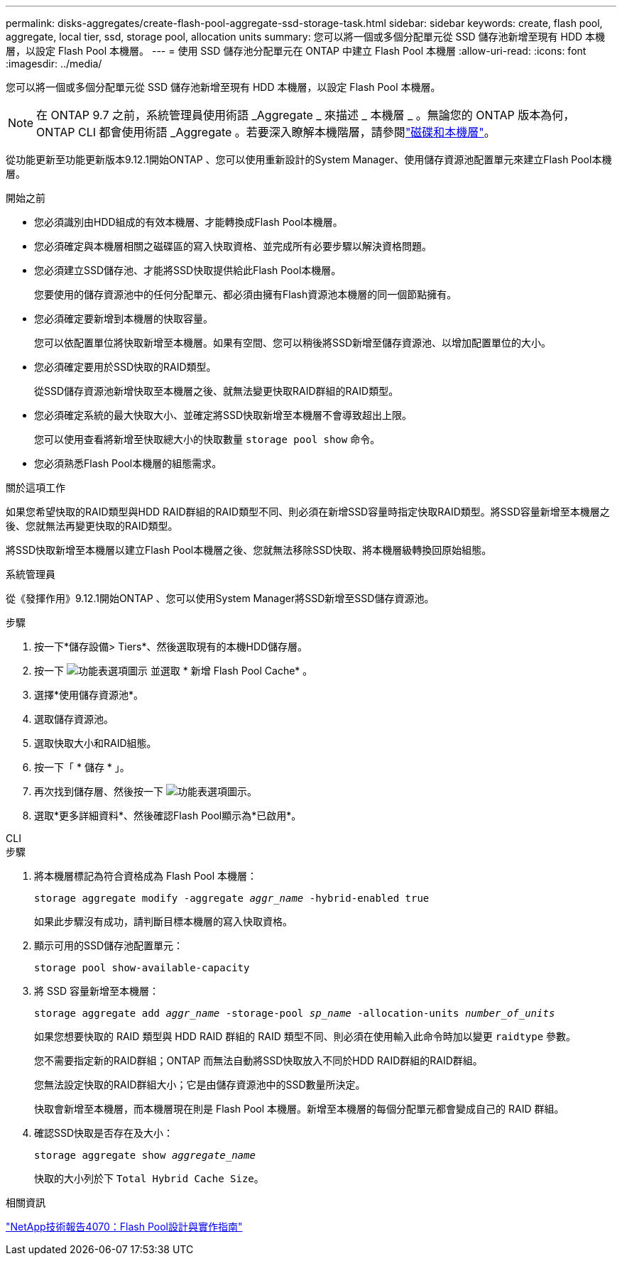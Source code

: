 ---
permalink: disks-aggregates/create-flash-pool-aggregate-ssd-storage-task.html 
sidebar: sidebar 
keywords: create, flash pool, aggregate, local tier, ssd, storage pool, allocation units 
summary: 您可以將一個或多個分配單元從 SSD 儲存池新增至現有 HDD 本機層，以設定 Flash Pool 本機層。 
---
= 使用 SSD 儲存池分配單元在 ONTAP 中建立 Flash Pool 本機層
:allow-uri-read: 
:icons: font
:imagesdir: ../media/


[role="lead"]
您可以將一個或多個分配單元從 SSD 儲存池新增至現有 HDD 本機層，以設定 Flash Pool 本機層。


NOTE: 在 ONTAP 9.7 之前，系統管理員使用術語 _Aggregate _ 來描述 _ 本機層 _ 。無論您的 ONTAP 版本為何， ONTAP CLI 都會使用術語 _Aggregate 。若要深入瞭解本機階層，請參閱link:../disks-aggregates/index.html["磁碟和本機層"]。

從功能更新至功能更新版本9.12.1開始ONTAP 、您可以使用重新設計的System Manager、使用儲存資源池配置單元來建立Flash Pool本機層。

.開始之前
* 您必須識別由HDD組成的有效本機層、才能轉換成Flash Pool本機層。
* 您必須確定與本機層相關之磁碟區的寫入快取資格、並完成所有必要步驟以解決資格問題。
* 您必須建立SSD儲存池、才能將SSD快取提供給此Flash Pool本機層。
+
您要使用的儲存資源池中的任何分配單元、都必須由擁有Flash資源池本機層的同一個節點擁有。

* 您必須確定要新增到本機層的快取容量。
+
您可以依配置單位將快取新增至本機層。如果有空間、您可以稍後將SSD新增至儲存資源池、以增加配置單位的大小。

* 您必須確定要用於SSD快取的RAID類型。
+
從SSD儲存資源池新增快取至本機層之後、就無法變更快取RAID群組的RAID類型。

* 您必須確定系統的最大快取大小、並確定將SSD快取新增至本機層不會導致超出上限。
+
您可以使用查看將新增至快取總大小的快取數量 `storage pool show` 命令。

* 您必須熟悉Flash Pool本機層的組態需求。


.關於這項工作
如果您希望快取的RAID類型與HDD RAID群組的RAID類型不同、則必須在新增SSD容量時指定快取RAID類型。將SSD容量新增至本機層之後、您就無法再變更快取的RAID類型。

將SSD快取新增至本機層以建立Flash Pool本機層之後、您就無法移除SSD快取、將本機層級轉換回原始組態。

[role="tabbed-block"]
====
.系統管理員
--
從《發揮作用》9.12.1開始ONTAP 、您可以使用System Manager將SSD新增至SSD儲存資源池。

.步驟
. 按一下*儲存設備> Tiers*、然後選取現有的本機HDD儲存層。
. 按一下 image:icon_kabob.gif["功能表選項圖示"] 並選取 * 新增 Flash Pool Cache* 。
. 選擇*使用儲存資源池*。
. 選取儲存資源池。
. 選取快取大小和RAID組態。
. 按一下「 * 儲存 * 」。
. 再次找到儲存層、然後按一下 image:icon_kabob.gif["功能表選項圖示"]。
. 選取*更多詳細資料*、然後確認Flash Pool顯示為*已啟用*。


--
.CLI
--
.步驟
. 將本機層標記為符合資格成為 Flash Pool 本機層：
+
`storage aggregate modify -aggregate _aggr_name_ -hybrid-enabled true`

+
如果此步驟沒有成功，請判斷目標本機層的寫入快取資格。

. 顯示可用的SSD儲存池配置單元：
+
`storage pool show-available-capacity`

. 將 SSD 容量新增至本機層：
+
`storage aggregate add _aggr_name_ -storage-pool _sp_name_ -allocation-units _number_of_units_`

+
如果您想要快取的 RAID 類型與 HDD RAID 群組的 RAID 類型不同、則必須在使用輸入此命令時加以變更 `raidtype` 參數。

+
您不需要指定新的RAID群組；ONTAP 而無法自動將SSD快取放入不同於HDD RAID群組的RAID群組。

+
您無法設定快取的RAID群組大小；它是由儲存資源池中的SSD數量所決定。

+
快取會新增至本機層，而本機層現在則是 Flash Pool 本機層。新增至本機層的每個分配單元都會變成自己的 RAID 群組。

. 確認SSD快取是否存在及大小：
+
`storage aggregate show _aggregate_name_`

+
快取的大小列於下 `Total Hybrid Cache Size`。



--
====
.相關資訊
https://www.netapp.com/pdf.html?item=/media/19681-tr-4070.pdf["NetApp技術報告4070：Flash Pool設計與實作指南"^]

